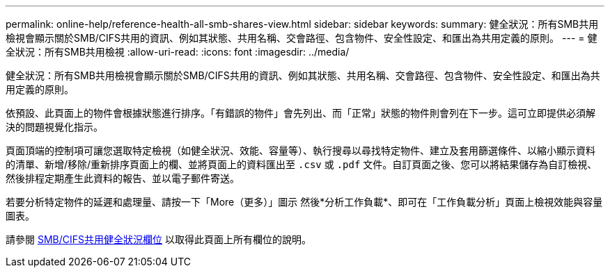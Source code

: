 ---
permalink: online-help/reference-health-all-smb-shares-view.html 
sidebar: sidebar 
keywords:  
summary: 健全狀況：所有SMB共用檢視會顯示關於SMB/CIFS共用的資訊、例如其狀態、共用名稱、交會路徑、包含物件、安全性設定、和匯出為共用定義的原則。 
---
= 健全狀況：所有SMB共用檢視
:allow-uri-read: 
:icons: font
:imagesdir: ../media/


[role="lead"]
健全狀況：所有SMB共用檢視會顯示關於SMB/CIFS共用的資訊、例如其狀態、共用名稱、交會路徑、包含物件、安全性設定、和匯出為共用定義的原則。

依預設、此頁面上的物件會根據狀態進行排序。「有錯誤的物件」會先列出、而「正常」狀態的物件則會列在下一步。這可立即提供必須解決的問題視覺化指示。

頁面頂端的控制項可讓您選取特定檢視（如健全狀況、效能、容量等）、執行搜尋以尋找特定物件、建立及套用篩選條件、以縮小顯示資料的清單、新增/移除/重新排序頁面上的欄、並將頁面上的資料匯出至 `.csv` 或 `.pdf` 文件。自訂頁面之後、您可以將結果儲存為自訂檢視、然後排程定期產生此資料的報告、並以電子郵件寄送。

若要分析特定物件的延遲和處理量、請按一下「More（更多）」圖示 image:../media/more-icon.gif[""]然後*分析工作負載*、即可在「工作負載分析」頁面上檢視效能與容量圖表。

請參閱 xref:reference-smb-cifs-shares-health-fields.adoc[SMB/CIFS共用健全狀況欄位] 以取得此頁面上所有欄位的說明。

